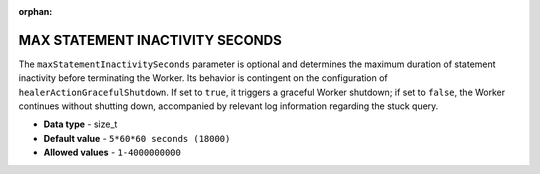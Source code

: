 :orphan:

.. _max_statement_inactivity_seconds:

********************************
MAX STATEMENT INACTIVITY SECONDS
********************************

The ``maxStatementInactivitySeconds`` parameter is optional and determines the maximum duration of statement inactivity before terminating the Worker. Its behavior is contingent on the configuration of ``healerActionGracefulShutdown``. If set to ``true``, it triggers a graceful Worker shutdown; if set to ``false``, the Worker continues without shutting down, accompanied by relevant log information regarding the stuck query. 

* **Data type** - size_t
* **Default value** - ``5*60*60 seconds (18000)``
* **Allowed values** - ``1-4000000000``

